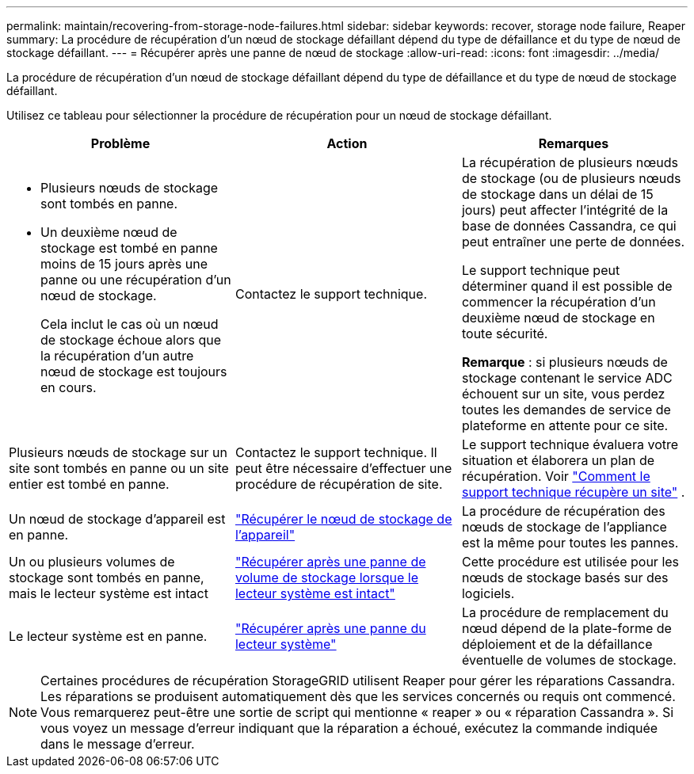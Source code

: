 ---
permalink: maintain/recovering-from-storage-node-failures.html 
sidebar: sidebar 
keywords: recover, storage node failure, Reaper 
summary: La procédure de récupération d’un nœud de stockage défaillant dépend du type de défaillance et du type de nœud de stockage défaillant. 
---
= Récupérer après une panne de nœud de stockage
:allow-uri-read: 
:icons: font
:imagesdir: ../media/


[role="lead"]
La procédure de récupération d’un nœud de stockage défaillant dépend du type de défaillance et du type de nœud de stockage défaillant.

Utilisez ce tableau pour sélectionner la procédure de récupération pour un nœud de stockage défaillant.

[cols="1a,1a,1a"]
|===
| Problème | Action | Remarques 


 a| 
* Plusieurs nœuds de stockage sont tombés en panne.
* Un deuxième nœud de stockage est tombé en panne moins de 15 jours après une panne ou une récupération d'un nœud de stockage.
+
Cela inclut le cas où un nœud de stockage échoue alors que la récupération d'un autre nœud de stockage est toujours en cours.


 a| 
Contactez le support technique.
 a| 
La récupération de plusieurs nœuds de stockage (ou de plusieurs nœuds de stockage dans un délai de 15 jours) peut affecter l'intégrité de la base de données Cassandra, ce qui peut entraîner une perte de données.

Le support technique peut déterminer quand il est possible de commencer la récupération d’un deuxième nœud de stockage en toute sécurité.

*Remarque* : si plusieurs nœuds de stockage contenant le service ADC échouent sur un site, vous perdez toutes les demandes de service de plateforme en attente pour ce site.



 a| 
Plusieurs nœuds de stockage sur un site sont tombés en panne ou un site entier est tombé en panne.
 a| 
Contactez le support technique. Il peut être nécessaire d’effectuer une procédure de récupération de site.
 a| 
Le support technique évaluera votre situation et élaborera un plan de récupération. Voir link:how-site-recovery-is-performed-by-technical-support.html["Comment le support technique récupère un site"] .



 a| 
Un nœud de stockage d’appareil est en panne.
 a| 
link:recovering-storagegrid-appliance-storage-node.html["Récupérer le nœud de stockage de l'appareil"]
 a| 
La procédure de récupération des nœuds de stockage de l'appliance est la même pour toutes les pannes.



 a| 
Un ou plusieurs volumes de stockage sont tombés en panne, mais le lecteur système est intact
 a| 
link:recovering-from-storage-volume-failure-where-system-drive-is-intact.html["Récupérer après une panne de volume de stockage lorsque le lecteur système est intact"]
 a| 
Cette procédure est utilisée pour les nœuds de stockage basés sur des logiciels.



 a| 
Le lecteur système est en panne.
 a| 
link:reviewing-warnings-for-system-drive-recovery.html["Récupérer après une panne du lecteur système"]
 a| 
La procédure de remplacement du nœud dépend de la plate-forme de déploiement et de la défaillance éventuelle de volumes de stockage.

|===

NOTE: Certaines procédures de récupération StorageGRID utilisent Reaper pour gérer les réparations Cassandra.  Les réparations se produisent automatiquement dès que les services concernés ou requis ont commencé.  Vous remarquerez peut-être une sortie de script qui mentionne « reaper » ou « réparation Cassandra ».  Si vous voyez un message d’erreur indiquant que la réparation a échoué, exécutez la commande indiquée dans le message d’erreur.
